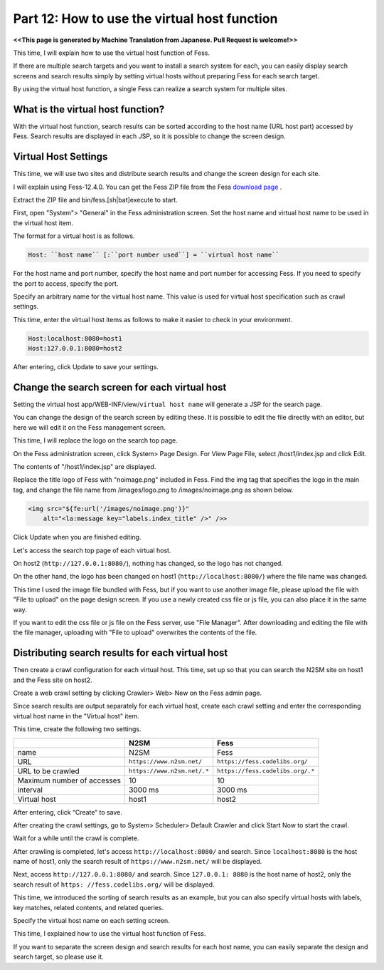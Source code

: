 =========================
Part 12: How to use the virtual host function
=========================

**<<This page is generated by Machine Translation from Japanese. Pull Request is welcome!>>**

This time, I will explain how to use the virtual host function of Fess.

If there are multiple search targets and you want to install a search system for each, you can easily display search screens and search results simply by setting virtual hosts without preparing Fess for each search target.

By using the virtual host function, a single Fess can realize a search system for multiple sites.

What is the virtual host function?
=============

With the virtual host function, search results can be sorted according to the host name (URL host part) accessed by Fess.
Search results are displayed in each JSP, so it is possible to change the screen design.

Virtual Host Settings
=============

This time, we will use two sites and distribute search results and change the screen design for each site.

I will explain using Fess-12.4.0. You can get the Fess ZIP file from the Fess `download page <https://fess.codelibs.org/downloads.html>`__ .

Extract the ZIP file and bin/fess.[sh|bat]execute to start.

First, open "System"> "General" in the Fess administration screen. Set the host name and virtual host name to be used in the virtual host item.

The format for a virtual host is as follows.

.. code-block:: properties

    Host: ``host name`` [:``port number used``] = ``virtual host name``

For the host name and port number, specify the host name and port number for accessing Fess. If you need to specify the port to access, specify the port.

Specify an arbitrary name for the virtual host name. This value is used for virtual host specification such as crawl settings.

This time, enter the virtual host items as follows to make it easier to check in your environment.

.. code-block:: properties

    Host:localhost:8080=host1
    Host:127.0.0.1:8080=host2

After entering, click Update to save your settings.

Change the search screen for each virtual host
=============

Setting the virtual host app/WEB-INF/view/``virtual host name`` will generate a JSP for the search page.

You can change the design of the search screen by editing these. It is possible to edit the file directly with an editor, but here we will edit it on the Fess management screen.

This time, I will replace the logo on the search top page.

On the Fess administration screen, click System> Page Design. For View Page File, select /host1/index.jsp and click Edit.
|image0|

The contents of "/host1/index.jsp" are displayed.

|image1|

Replace the title logo of Fess with "noimage.png" included in Fess.
Find the img tag that specifies the logo in the main tag, and change the file name from /images/logo.png to /images/noimage.png as shown below.

.. code-block:: jsp

    <img src="${fe:url('/images/noimage.png')}"
    	alt="<la:message key="labels.index_title" />" />>

Click Update when you are finished editing.

Let's access the search top page of each virtual host.

On host2 (``http://127.0.0.1:8080/``), nothing has changed, so the logo has not changed.

|image2|

On the other hand, the logo has been changed on host1 (``http://localhost:8080/``) where the file name was changed.

|image3|

This time I used the image file bundled with Fess, but if you want to use another image file, please upload the file with "File to upload" on the page design screen. If you use a newly created css file or js file, you can also place it in the same way.

|image4|

If you want to edit the css file or js file on the Fess server, use "File Manager". After downloading and editing the file with the file manager, uploading with "File to upload" overwrites the contents of the file.

|image5|

Distributing search results for each virtual host
=============

Then create a crawl configuration for each virtual host. This time, set up so that you can search the N2SM site on host1 and the Fess site on host2.

Create a web crawl setting by clicking Crawler> Web> New on the Fess admin page.

Since search results are output separately for each virtual host, create each crawl setting and enter the corresponding virtual host name in the "Virtual host" item.

This time, create the following two settings.

.. tabularcolumns:: |p{4cm}|p{8cm}|
.. list-table::
   :header-rows: 1

   * -
     - N2SM
     - Fess
   * - name
     - N2SM
     - Fess
   * - URL
     - ``https://www.n2sm.net/``
     - ``https://fess.codelibs.org/``
   * - URL to be crawled
     - ``https://www.n2sm.net/.*``
     - ``https://fess.codelibs.org/.*``
   * - Maximum number of accesses
     - 10
     - 10
   * - interval
     - 3000 ms
     - 3000 ms
   * - Virtual host
     - host1
     - host2

After entering, click “Create” to save.

After creating the crawl settings, go to System> Scheduler> Default Crawler and click Start Now to start the crawl.

Wait for a while until the crawl is complete.

After crawling is completed, let's access ``http://localhost:8080/`` and search.
Since ``localhost:8080`` is the host name of host1, only the search result of ``https://www.n2sm.net/`` will be displayed.

|image6|

Next, access ``http://127.0.0.1:8080/`` and search.
Since ``127.0.0.1: 8080`` is the host name of host2, only the search result of ``https: //fess.codelibs.org/`` will be displayed.

|image7|

This time, we introduced the sorting of search results as an example, but you can also specify virtual hosts with labels, key matches, related contents, and related queries.

Specify the virtual host name on each setting screen.

This time, I explained how to use the virtual host function of Fess.

If you want to separate the screen design and search results for each host name, you can easily separate the design and search target, so please use it.

.. |image0| image:: ../../../resources/images/en/article/12/page-file-disp.png
.. |image1| image:: ../../../resources/images/en/article/12/page-file-edit.png
.. |image2| image:: ../../../resources/images/en/article/12/search-top-host2.png
.. |image3| image:: ../../../resources/images/en/article/12/search-top-host1.png
.. |image4| image:: ../../../resources/images/en/article/12/file-upload.png
.. |image5| image:: ../../../resources/images/en/article/12/file-manager.png
.. |image6| image:: ../../../resources/images/en/article/12/search-result-host1.png
.. |image7| image:: ../../../resources/images/en/article/12/search-result-host2.png
